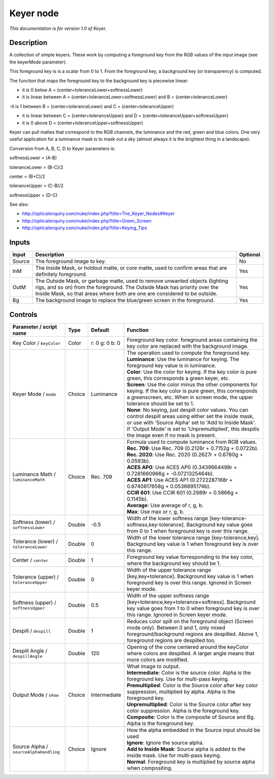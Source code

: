 .. _net.sf.openfx.KeyerPlugin:

Keyer node
==========

|pluginIcon| 

*This documentation is for version 1.0 of Keyer.*

Description
-----------

A collection of simple keyers. These work by computing a foreground key from the RGB values of the input image (see the keyerMode parameter).

This foreground key is is a scalar from 0 to 1. From the foreground key, a background key (or transparency) is computed.

The function that maps the foreground key to the background key is piecewise linear:

- it is 0 below A = (center+toleranceLower+softnessLower)

- it is linear between A = (center+toleranceLower+softnessLower) and B = (center+toleranceLower)

-it is 1 between B = (center+toleranceLower) and C = (center+toleranceUpper)

- it is linear between C = (center+toleranceUpper) and D = (center+toleranceUpper+softnessUpper)

- it is 0 above D = (center+toleranceUpper+softnessUpper)

Keyer can pull mattes that correspond to the RGB channels, the luminance and the red, green and blue colors. One very useful application for a luminance mask is to mask out a sky (almost always it is the brightest thing in a landscape).

Conversion from A, B, C, D to Keyer parameters is:

softnessLower = (A-B)

toleranceLower = (B-C)/2

center = (B+C)/2

toleranceUpper = (C-B)/2

softnessUpper = (D-C)

See also:

- http://opticalenquiry.com/nuke/index.php?title=The\_Keyer\_Nodes#Keyer

- http://opticalenquiry.com/nuke/index.php?title=Green\_Screen

- http://opticalenquiry.com/nuke/index.php?title=Keying\_Tips

Inputs
------

+----------+------------------------------------------------------------------------------------------------------------------------------------------------------------------------------------------------------------------------------------------+------------+
| Input    | Description                                                                                                                                                                                                                              | Optional   |
+==========+==========================================================================================================================================================================================================================================+============+
| Source   | The foreground image to key.                                                                                                                                                                                                             | No         |
+----------+------------------------------------------------------------------------------------------------------------------------------------------------------------------------------------------------------------------------------------------+------------+
| InM      | The Inside Mask, or holdout matte, or core matte, used to confirm areas that are definitely foreground.                                                                                                                                  | Yes        |
+----------+------------------------------------------------------------------------------------------------------------------------------------------------------------------------------------------------------------------------------------------+------------+
| OutM     | The Outside Mask, or garbage matte, used to remove unwanted objects (lighting rigs, and so on) from the foreground. The Outside Mask has priority over the Inside Mask, so that areas where both are one are considered to be outside.   | Yes        |
+----------+------------------------------------------------------------------------------------------------------------------------------------------------------------------------------------------------------------------------------------------+------------+
| Bg       | The background image to replace the blue/green screen in the foreground.                                                                                                                                                                 | Yes        |
+----------+------------------------------------------------------------------------------------------------------------------------------------------------------------------------------------------------------------------------------------------+------------+

Controls
--------

.. tabularcolumns:: |>{\raggedright}p{0.2\columnwidth}|>{\raggedright}p{0.06\columnwidth}|>{\raggedright}p{0.07\columnwidth}|p{0.63\columnwidth}|

.. cssclass:: longtable

+------------------------------------------+----------+------------------+-------------------------------------------------------------------------------------------------------------------------------------------------------------------------------------------------------------------------------------------------------------------------------+
| Parameter / script name                  | Type     | Default          | Function                                                                                                                                                                                                                                                                      |
+==========================================+==========+==================+===============================================================================================================================================================================================================================================================================+
| Key Color / ``keyColor``                 | Color    | r: 0 g: 0 b: 0   | Foreground key color. foreground areas containing the key color are replaced with the background image.                                                                                                                                                                       |
+------------------------------------------+----------+------------------+-------------------------------------------------------------------------------------------------------------------------------------------------------------------------------------------------------------------------------------------------------------------------------+
| Keyer Mode / ``mode``                    | Choice   | Luminance        | | The operation used to compute the foreground key.                                                                                                                                                                                                                           |
|                                          |          |                  | | **Luminance**: Use the luminance for keying. The foreground key value is in luminance.                                                                                                                                                                                      |
|                                          |          |                  | | **Color**: Use the color for keying. If the key color is pure green, this corresponds a green keyer, etc.                                                                                                                                                                   |
|                                          |          |                  | | **Screen**: Use the color minus the other components for keying. If the key color is pure green, this corresponds a greenscreen, etc. When in screen mode, the upper tolerance should be set to 1.                                                                          |
|                                          |          |                  | | **None**: No keying, just despill color values. You can control despill areas using either set the inside mask, or use with 'Source Alpha' set to 'Add to Inside Mask'. If 'Output Mode' is set to 'Unpremultiplied', this despills the image even if no mask is present.   |
+------------------------------------------+----------+------------------+-------------------------------------------------------------------------------------------------------------------------------------------------------------------------------------------------------------------------------------------------------------------------------+
| Luminance Math / ``luminanceMath``       | Choice   | Rec. 709         | | Formula used to compute luminance from RGB values.                                                                                                                                                                                                                          |
|                                          |          |                  | | **Rec. 709**: Use Rec. 709 (0.2126r + 0.7152g + 0.0722b).                                                                                                                                                                                                                   |
|                                          |          |                  | | **Rec. 2020**: Use Rec. 2020 (0.2627r + 0.6780g + 0.0593b).                                                                                                                                                                                                                 |
|                                          |          |                  | | **ACES AP0**: Use ACES AP0 (0.3439664498r + 0.7281660966g + -0.0721325464b).                                                                                                                                                                                                |
|                                          |          |                  | | **ACES AP1**: Use ACES AP1 (0.2722287168r + 0.6740817658g + 0.0536895174b).                                                                                                                                                                                                 |
|                                          |          |                  | | **CCIR 601**: Use CCIR 601 (0.2989r + 0.5866g + 0.1145b).                                                                                                                                                                                                                   |
|                                          |          |                  | | **Average**: Use average of r, g, b.                                                                                                                                                                                                                                        |
|                                          |          |                  | | **Max**: Use max or r, g, b.                                                                                                                                                                                                                                                |
+------------------------------------------+----------+------------------+-------------------------------------------------------------------------------------------------------------------------------------------------------------------------------------------------------------------------------------------------------------------------------+
| Softness (lower) / ``softnessLower``     | Double   | -0.5             | Width of the lower softness range [key-tolerance-softness,key-tolerance]. Background key value goes from 0 to 1 when foreground key is over this range.                                                                                                                       |
+------------------------------------------+----------+------------------+-------------------------------------------------------------------------------------------------------------------------------------------------------------------------------------------------------------------------------------------------------------------------------+
| Tolerance (lower) / ``toleranceLower``   | Double   | 0                | Width of the lower tolerance range [key-tolerance,key]. Background key value is 1 when foreground key is over this range.                                                                                                                                                     |
+------------------------------------------+----------+------------------+-------------------------------------------------------------------------------------------------------------------------------------------------------------------------------------------------------------------------------------------------------------------------------+
| Center / ``center``                      | Double   | 1                | Foreground key value forresponding to the key color, where the background key should be 1.                                                                                                                                                                                    |
+------------------------------------------+----------+------------------+-------------------------------------------------------------------------------------------------------------------------------------------------------------------------------------------------------------------------------------------------------------------------------+
| Tolerance (upper) / ``toleranceUpper``   | Double   | 0                | Width of the upper tolerance range [key,key+tolerance]. Background key value is 1 when foreground key is over this range. Ignored in Screen keyer mode.                                                                                                                       |
+------------------------------------------+----------+------------------+-------------------------------------------------------------------------------------------------------------------------------------------------------------------------------------------------------------------------------------------------------------------------------+
| Softness (upper) / ``softnessUpper``     | Double   | 0.5              | Width of the upper softness range [key+tolerance,key+tolerance+softness]. Background key value goes from 1 to 0 when foreground key is over this range. Ignored in Screen keyer mode.                                                                                         |
+------------------------------------------+----------+------------------+-------------------------------------------------------------------------------------------------------------------------------------------------------------------------------------------------------------------------------------------------------------------------------+
| Despill / ``despill``                    | Double   | 1                | Reduces color spill on the foreground object (Screen mode only). Between 0 and 1, only mixed foreground/background regions are despilled. Above 1, foreground regions are despilled too.                                                                                      |
+------------------------------------------+----------+------------------+-------------------------------------------------------------------------------------------------------------------------------------------------------------------------------------------------------------------------------------------------------------------------------+
| Despill Angle / ``despillAngle``         | Double   | 120              | Opening of the cone centered around the keyColor where colors are despilled. A larger angle means that more colors are modified.                                                                                                                                              |
+------------------------------------------+----------+------------------+-------------------------------------------------------------------------------------------------------------------------------------------------------------------------------------------------------------------------------------------------------------------------------+
| Output Mode / ``show``                   | Choice   | Intermediate     | | What image to output.                                                                                                                                                                                                                                                       |
|                                          |          |                  | | **Intermediate**: Color is the source color. Alpha is the foreground key. Use for multi-pass keying.                                                                                                                                                                        |
|                                          |          |                  | | **Premultiplied**: Color is the Source color after key color suppression, multiplied by alpha. Alpha is the foreground key.                                                                                                                                                 |
|                                          |          |                  | | **Unpremultiplied**: Color is the Source color after key color suppression. Alpha is the foreground key.                                                                                                                                                                    |
|                                          |          |                  | | **Composite**: Color is the composite of Source and Bg. Alpha is the foreground key.                                                                                                                                                                                        |
+------------------------------------------+----------+------------------+-------------------------------------------------------------------------------------------------------------------------------------------------------------------------------------------------------------------------------------------------------------------------------+
| Source Alpha / ``sourceAlphaHandling``   | Choice   | Ignore           | | How the alpha embedded in the Source input should be used                                                                                                                                                                                                                   |
|                                          |          |                  | | **Ignore**: Ignore the source alpha.                                                                                                                                                                                                                                        |
|                                          |          |                  | | **Add to Inside Mask**: Source alpha is added to the inside mask. Use for multi-pass keying.                                                                                                                                                                                |
|                                          |          |                  | | **Normal**: Foreground key is multiplied by source alpha when compositing.                                                                                                                                                                                                  |
+------------------------------------------+----------+------------------+-------------------------------------------------------------------------------------------------------------------------------------------------------------------------------------------------------------------------------------------------------------------------------+

.. |pluginIcon| image:: net.sf.openfx.KeyerPlugin.png
   :width: 10.0%
